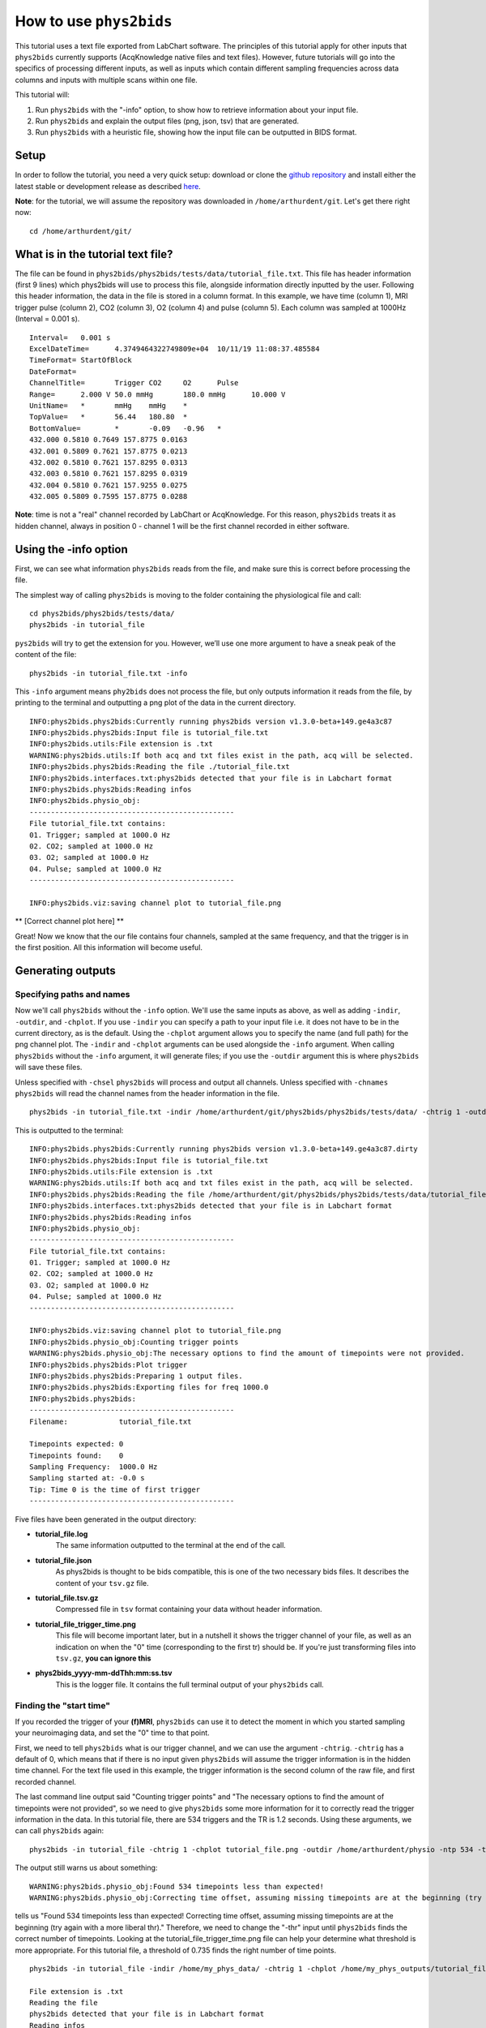 .. _howto:

========================
How to use ``phys2bids``
========================

This tutorial uses a text file exported from LabChart software. The principles of this tutorial apply for other inputs that ``phys2bids`` currently supports (AcqKnowledge native files and text files). However, future tutorials will go into the specifics of processing different inputs, as well as inputs which contain different sampling frequencies across data columns and inputs with multiple scans within one file.

This tutorial will:

1. Run ``phys2bids`` with the "-info" option, to show how to retrieve information about your input file.
2. Run ``phys2bids`` and explain the output files (png, json, tsv) that are generated.
3. Run ``phys2bids`` with a heuristic file, showing how the input file can be outputted in BIDS format.

Setup
#####

In order to follow the tutorial, you need a very quick setup: download or clone the `github repository <https://github.com/physiopy/phys2bids>`_ and install either the latest stable or development release as described `here <installation.html#install-with-pip>`_.

**Note**: for the tutorial, we will assume the repository was downloaded in ``/home/arthurdent/git``. Let's get there right now::

    cd /home/arthurdent/git/

What is in the tutorial text file?
##################################

The file can be found in ``phys2bids/phys2bids/tests/data/tutorial_file.txt``. This file has header information (first 9 lines) which phys2bids will use to process this file, alongside information directly inputted by the user. Following this header information, the data in the file is stored in a column format. In this example, we have time (column 1), MRI trigger pulse (column 2), CO2 (column 3), O2 (column 4) and pulse (column 5). Each column was sampled at 1000Hz (Interval = 0.001 s). ::

    Interval=	0.001 s
    ExcelDateTime=	4.3749464322749809e+04	10/11/19 11:08:37.485584
    TimeFormat=	StartOfBlock
    DateFormat=
    ChannelTitle=	Trigger	CO2	O2	Pulse
    Range=	2.000 V	50.0 mmHg	180.0 mmHg	10.000 V
    UnitName=	*	mmHg	mmHg	*
    TopValue=	*	56.44	180.80	*
    BottomValue=	*	-0.09	-0.96	*
    432.000 0.5810 0.7649 157.8775 0.0163
    432.001 0.5809 0.7621 157.8775 0.0213
    432.002 0.5810 0.7621 157.8295 0.0313
    432.003 0.5810 0.7621 157.8295 0.0319
    432.004 0.5810 0.7621 157.9255 0.0275
    432.005 0.5809 0.7595 157.8775 0.0288

**Note**: time is not a "real" channel recorded by LabChart or AcqKnowledge. For this reason, ``phys2bids`` treats it as hidden channel, always in position 0 - channel 1 will be the first channel recorded in either software.

Using the -info option
######################

First, we can see what information ``phys2bids`` reads from the file, and make sure this is correct before processing the file.

The simplest way of calling ``phys2bids`` is moving to the folder containing the physiological file and call: ::

    cd phys2bids/phys2bids/tests/data/
    phys2bids -in tutorial_file

``pys2bids`` will try to get the extension for you. 
However, we’ll use one more argument to have a sneak peak of the content of the file: ::

    phys2bids -in tutorial_file.txt -info

This ``-info`` argument means ``phy2bids`` does not process the file, but only outputs information it reads from the file, by printing to the terminal and outputting a png plot of the data in the current directory. ::

    INFO:phys2bids.phys2bids:Currently running phys2bids version v1.3.0-beta+149.ge4a3c87
    INFO:phys2bids.phys2bids:Input file is tutorial_file.txt
    INFO:phys2bids.utils:File extension is .txt
    WARNING:phys2bids.utils:If both acq and txt files exist in the path, acq will be selected.
    INFO:phys2bids.phys2bids:Reading the file ./tutorial_file.txt
    INFO:phys2bids.interfaces.txt:phys2bids detected that your file is in Labchart format
    INFO:phys2bids.phys2bids:Reading infos
    INFO:phys2bids.physio_obj:
    ------------------------------------------------
    File tutorial_file.txt contains:
    01. Trigger; sampled at 1000.0 Hz
    02. CO2; sampled at 1000.0 Hz
    03. O2; sampled at 1000.0 Hz
    04. Pulse; sampled at 1000.0 Hz
    ------------------------------------------------

    INFO:phys2bids.viz:saving channel plot to tutorial_file.png

** [Correct channel plot here] **
    
Great! Now we know that the our file contains four channels, sampled at the same frequency, and that the trigger is in the first position. All this information will become useful.

Generating outputs
##################

Specifying paths and names
^^^^^^^^^^^^^^^^^^^^^^^^^^

Now we'll call ``phys2bids`` without the ``-info`` option. We'll use the same inputs as above, as well as adding ``-indir``, ``-outdir``, and ``-chplot``. If you use ``-indir`` you can specify a path to your input file i.e. it does not have to be in the current directory, as is the default. Using the ``-chplot`` argument allows you to specify the name (and full path) for the png channel plot. The ``-indir`` and ``-chplot`` arguments can be used alongside the ``-info`` argument. When calling ``phys2bids`` without the ``-info`` argument, it will generate files; if you use the ``-outdir`` argument this is where ``phys2bids`` will save these files.

Unless specified with ``-chsel`` ``phys2bids`` will process and output all channels. Unless specified with ``-chnames`` ``phys2bids`` will read the channel names from the header information in the file.  ::

    phys2bids -in tutorial_file.txt -indir /home/arthurdent/git/phys2bids/phys2bids/tests/data/ -chtrig 1 -outdir /home/arthurdent/physio

This is outputted to the terminal: ::

    INFO:phys2bids.phys2bids:Currently running phys2bids version v1.3.0-beta+149.ge4a3c87.dirty
    INFO:phys2bids.phys2bids:Input file is tutorial_file.txt
    INFO:phys2bids.utils:File extension is .txt
    WARNING:phys2bids.utils:If both acq and txt files exist in the path, acq will be selected.
    INFO:phys2bids.phys2bids:Reading the file /home/arthurdent/git/phys2bids/phys2bids/tests/data/tutorial_file.txt
    INFO:phys2bids.interfaces.txt:phys2bids detected that your file is in Labchart format
    INFO:phys2bids.phys2bids:Reading infos
    INFO:phys2bids.physio_obj:
    ------------------------------------------------
    File tutorial_file.txt contains:
    01. Trigger; sampled at 1000.0 Hz
    02. CO2; sampled at 1000.0 Hz
    03. O2; sampled at 1000.0 Hz
    04. Pulse; sampled at 1000.0 Hz
    ------------------------------------------------

    INFO:phys2bids.viz:saving channel plot to tutorial_file.png
    INFO:phys2bids.physio_obj:Counting trigger points
    WARNING:phys2bids.physio_obj:The necessary options to find the amount of timepoints were not provided.
    INFO:phys2bids.phys2bids:Plot trigger
    INFO:phys2bids.phys2bids:Preparing 1 output files.
    INFO:phys2bids.phys2bids:Exporting files for freq 1000.0
    INFO:phys2bids.phys2bids:
    ------------------------------------------------
    Filename:            tutorial_file.txt

    Timepoints expected: 0
    Timepoints found:    0
    Sampling Frequency:  1000.0 Hz
    Sampling started at: -0.0 s
    Tip: Time 0 is the time of first trigger
    ------------------------------------------------

Five files have been generated in the output directory:

- **tutorial_file.log**
    The same information outputted to the terminal at the end of the call. 
- **tutorial_file.json**
    As phys2bids is thought to be bids compatible, this is one of the two necessary bids files. It describes the content of your ``tsv.gz`` file.
- **tutorial_file.tsv.gz**
    Compressed file in ``tsv`` format containing your data without header information.
- **tutorial_file_trigger_time.png**
    This file will become important later, but in a nutshell it shows the trigger channel of your file, as well as an indication on when the "0" time (corresponding to the first tr) should be.
    If you're just transforming files into ``tsv.gz``, **you can ignore this**
- **phys2bids_yyyy-mm-ddThh:mm:ss.tsv**
    This is the logger file. It contains the full terminal output of your ``phys2bids`` call.

Finding the "start time"
^^^^^^^^^^^^^^^^^^^^^^^^

If you recorded the trigger of your **(f)MRI**, ``phys2bids`` can use it to detect the moment in which you started sampling your neuroimaging data, and set the "0" time to that point.  

First, we need to tell ``phys2bids`` what is our trigger channel, and we can use the argument ``-chtrig``. ``-chtrig`` has a default of 0, which means that if there is no input given ``phys2bids`` will assume the trigger information is in the hidden time channel.
For the text file used in this example, the trigger information is the second column of the raw file, and first recorded channel.

The last command line output said "Counting trigger points" and "The necessary options to find the amount of timepoints were not provided", so we need to give ``phys2bids`` some more information for it to correctly read the trigger information in the data. In this tutorial file, there are 534 triggers and the TR is 1.2 seconds. Using these arguments, we can call ``phys2bids`` again: ::

    phys2bids -in tutorial_file -chtrig 1 -chplot tutorial_file.png -outdir /home/arthurdent/physio -ntp 534 -tr 1.2

The output still warns us about something: ::

    WARNING:phys2bids.physio_obj:Found 534 timepoints less than expected!
    WARNING:phys2bids.physio_obj:Correcting time offset, assuming missing timepoints are at the beginning (try again with a more liberal thr)


tells us "Found 534 timepoints less than expected! Correcting time offset, assuming missing timepoints are at the beginning (try again with a more liberal thr)." Therefore, we need to change the "-thr" input until ``phys2bids`` finds the correct number of timepoints. Looking at the tutorial_file_trigger_time.png file can help your determine what threshold is more appropriate. For this tutorial file, a threshold of 0.735 finds the right number of time points. ::

    phys2bids -in tutorial_file -indir /home/my_phys_data/ -chtrig 1 -chplot /home/my_phys_outputs/tutorial_file.png -outdir /home/my_phys_outputs/ -ntp 534 -tr 1.2 -thr 0.735

    File extension is .txt
    Reading the file
    phys2bids detected that your file is in Labchart format
    Reading infos
    File tutorial_file.txt contains:

    00. CO2; sampled at 1000.0 Hz
    01. O2; sampled at 1000.0 Hz
    02. Pulse; sampled at 1000.0 Hz
    saving channels plot at plot at /home/my_phys_outputs/tutorial_file.png
    Counting trigger points
    Checking number of timepoints
    Found just the right amount of timepoints!
    Checking that the output folder exists
    Plot trigger
    Preparing 1 output files.
    Exporting files for freq 1000.0
    ------------------------------------------------
    Filename:            tutorial_file.txt

    Timepoints expected: 534
    Timepoints found:    534
    Sampling Frequency:  1000.0 Hz
    Sampling started at: 48.625999999999976 s
    Tip: Time 0 is the time of first trigger
    ------------------------------------------------

** [trigger_time.png here] **

** [explain how the 4 files above have changed] **

Generating outputs in BIDs format
#################################

This section will explain how to use the "-heur", "-sub" and "-ses" arguments, to save the file with BIDS naming.  
